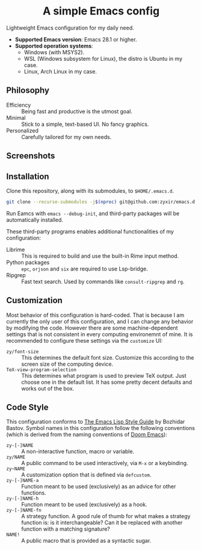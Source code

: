#+html: <div align="center">
* A simple Emacs config
#+html: </div>

Lightweight Emacs configuration for my daily need.

- *Supported Emacs version*: Emacs 28.1 or higher.
- *Supported operation systems*:
  - Windows (with MSYS2).
  - WSL (Windows subsystem for Linux), the distro is Ubuntu in my case.
  - Linux, Arch Linux in my case.

** Philosophy

- Efficiency :: Being fast and productive is the utmost goal.
- Minimal :: Stick to a simple, text-based UI.  No fancy graphics.
- Personalized :: Carefully tailored for my own needs.

** Screenshots

[[file:etc/screenshots/zyemacs_dark_20221105.png]]
[[file:etc/screenshots/zyemacs_light_20221105.png]]

** Installation

Clone this repository, along with its submodules, to ~$HOME/.emacs.d~.

#+begin_src sh
  git clone --recurse-submodules -j$(nproc) git@github.com:zyxir/emacs.d.git ~/.emacs.d
#+end_src

Run Eamcs with ~emacs --debug-init~, and third-party packages will be automatically installed.

These third-party programs enables additional functionalities of my configuration:

- Librime :: This is required to build and use the built-in Rime input method.
- Python packages :: ~epc~, ~orjson~ and ~six~ are required to use Lsp-bridge.
- Ripgrep :: Fast text search.  Used by commands like ~consult-ripgrep~ and ~rg~.

** Customization

Most behavior of this configuration is hard-coded.  That is because I am currently the only user of this configuration, and I can change any behavior by modifying the code.  However there are some machine-dependent settings that is not consistent in every computing environemnt of mine.  It is recommended to configure these settings via the ~customize~ UI:

- ~zy/font-size~ :: This determines the default font size.  Customize this according to the screen size of the computing device.
- ~TeX-view-program-selection~ :: This determines what program is used to preview TeX output.  Just choose one in the default list.  It has some pretty decent defaults and works out of the box.

** Code Style

This configuration conforms to [[https://github.com/bbatsov/emacs-lisp-style-guide][The Emacs Lisp Style Guide]] by Bozhidar Bastov.  Symbol names in this configuration follow the following conventions (which is derived from the naming conventions of [[https://github.com/doomemacs/doomemacs][Doom Emacs]]):

- ~zy-[-]NAME~ :: A non-interactive function, macro or variable.
- ~zy/NAME~ :: A public command to be used interactively, via =M-x= or a keybinding.
- ~zy~NAME~ :: A customization option that is defined via ~defcustom~.
- ~zy-[-]NAME-a~ :: Function meant to be used (exclusively) as an advice for other functions.
- ~zy-[-]NAME-h~ :: Function meant to be used (exclusively) as a hook.
- ~zy-[-]NAME-fn~ :: A strategy function.  A good rule of thumb for what makes a strategy function is: is it interchangeable? Can it be replaced with another function with a matching signature?
- ~NAME!~ :: A public macro that is provided as a syntactic sugar.
